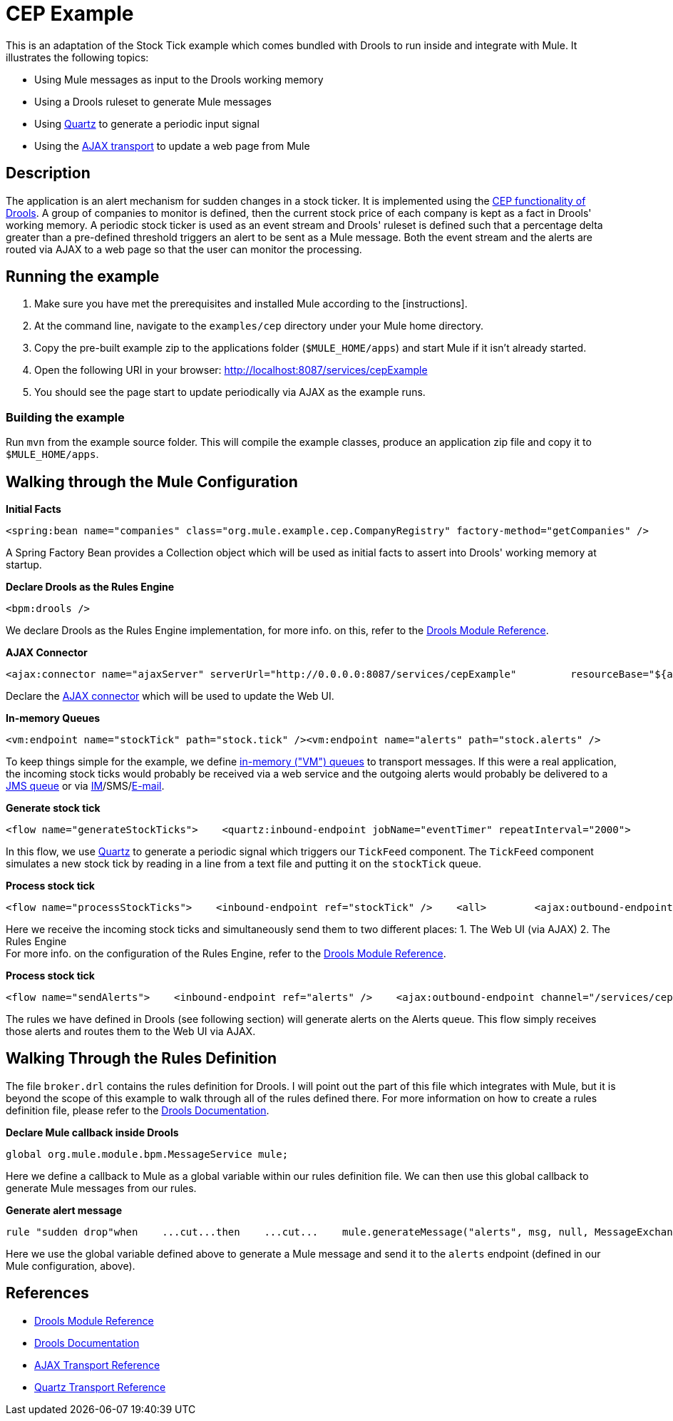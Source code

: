 = CEP Example

This is an adaptation of the Stock Tick example which comes bundled with Drools to run inside and integrate with Mule. It illustrates the following topics:

* Using Mule messages as input to the Drools working memory
* Using a Drools ruleset to generate Mule messages
* Using link:/mule-user-guide/v/3.2/quartz-transport-reference[Quartz] to generate a periodic input signal
* Using the link:/mule-user-guide/v/3.2/ajax-transport-reference[AJAX transport] to update a web page from Mule

== Description

The application is an alert mechanism for sudden changes in a stock ticker. It is implemented using the http://www.jboss.org/drools/drools-fusion.html[CEP functionality of Drools]. A group of companies to monitor is defined, then the current stock price of each company is kept as a fact in Drools' working memory. A periodic stock ticker is used as an event stream and Drools' ruleset is defined such that a percentage delta greater than a pre-defined threshold triggers an alert to be sent as a Mule message. Both the event stream and the alerts are routed via AJAX to a web page so that the user can monitor the processing.

== Running the example

. Make sure you have met the prerequisites and installed Mule according to the [instructions].
. At the command line, navigate to the `examples/cep` directory under your Mule home directory.
. Copy the pre-built example zip to the applications folder (`$MULE_HOME/apps`) and start Mule if it isn't already started.
. Open the following URI in your browser: http://localhost:8087/services/cepExample
. You should see the page start to update periodically via AJAX as the example runs.

=== Building the example

Run `mvn` from the example source folder. This will compile the example classes, produce an application zip file and copy it to `$MULE_HOME/apps`.

== Walking through the Mule Configuration

*Initial Facts*

[source,xml]
----
<spring:bean name="companies" class="org.mule.example.cep.CompanyRegistry" factory-method="getCompanies" />
----

A Spring Factory Bean provides a Collection object which will be used as initial facts to assert into Drools' working memory at startup.

*Declare Drools as the Rules Engine*

[source,xml]
----
<bpm:drools />
----

We declare Drools as the Rules Engine implementation, for more info. on this, refer to the link:/mule-user-guide/v/3.2/drools-module-reference[Drools Module Reference].

*AJAX Connector*

[source,xml]
----
<ajax:connector name="ajaxServer" serverUrl="http://0.0.0.0:8087/services/cepExample"         resourceBase="${app.home}/docroot" disableReplyTo="true" />
----


Declare the link:/mule-user-guide/v/3.2/ajax-transport-reference[AJAX connector] which will be used to update the Web UI.

*In-memory Queues*

[source,xml]
----
<vm:endpoint name="stockTick" path="stock.tick" /><vm:endpoint name="alerts" path="stock.alerts" />
----


To keep things simple for the example, we define link:/mule-user-guide/v/3.2/vm-transport-reference[in-memory ("VM") queues] to transport messages. If this were a real application, the incoming stock ticks would probably be received via a web service and the outgoing alerts would probably be delivered to a link:/mule-user-guide/v/3.2/jms-transport-reference[JMS queue] or via link:/mule-user-guide/v/3.2/xmpp-transport-reference[IM]/SMS/link:/mule-user-guide/v/3.2/email-transport-reference[E-mail].

*Generate stock tick*

[source,xml]
----
<flow name="generateStockTicks">    <quartz:inbound-endpoint jobName="eventTimer" repeatInterval="2000">        <quartz:event-generator-job>            <quartz:payload>tick-tock</quartz:payload>        </quartz:event-generator-job>    </quartz:inbound-endpoint>    <component>        <singleton-object class="org.mule.example.cep.TickFeed" />    </component>    <outbound-endpoint ref="stockTick" /></flow>
----


In this flow, we use link:/mule-user-guide/v/3.2/quartz-transport-reference[Quartz] to generate a periodic signal which triggers our `TickFeed` component. The `TickFeed` component simulates a new stock tick by reading in a line from a text file and putting it on the `stockTick` queue.

*Process stock tick*

[source,xml]
----
<flow name="processStockTicks">    <inbound-endpoint ref="stockTick" />    <all>        <ajax:outbound-endpoint channel="/services/cepExample/stockTick" />        <bpm:rules rulesDefinition="broker.drl" cepMode="true" entryPoint="StockTick stream" initialFacts-ref="companies" />    </all></flow>
----


Here we receive the incoming stock ticks and simultaneously send them to two different places: 1. The Web UI (via AJAX) 2. The Rules Engine +
For more info. on the configuration of the Rules Engine, refer to the link:/mule-user-guide/v/3.2/drools-module-reference[Drools Module Reference].

*Process stock tick*

[source,xml]
----
<flow name="sendAlerts">    <inbound-endpoint ref="alerts" />    <ajax:outbound-endpoint channel="/services/cepExample/alerts" /></flow>
----


The rules we have defined in Drools (see following section) will generate alerts on the Alerts queue. This flow simply receives those alerts and routes them to the Web UI via AJAX.

== Walking Through the Rules Definition

The file `broker.drl` contains the rules definition for Drools. I will point out the part of this file which integrates with Mule, but it is beyond the scope of this example to walk through all of the rules defined there. For more information on how to create a rules definition file, please refer to the http://www.jboss.org/drools/documentation.html[Drools Documentation].

*Declare Mule callback inside Drools*

[source,java]
----
global org.mule.module.bpm.MessageService mule;
----


Here we define a callback to Mule as a global variable within our rules definition file. We can then use this global callback to generate Mule messages from our rules.

*Generate alert message*

[source,java]
----
rule "sudden drop"when    ...cut...then    ...cut...    mule.generateMessage("alerts", msg, null, MessageExchangePattern.ONE_WAY);end
----

Here we use the global variable defined above to generate a Mule message and send it to the `alerts` endpoint (defined in our Mule configuration, above).

== References

* link:/mule-user-guide/v/3.2/drools-module-reference[Drools Module Reference]
* http://www.jboss.org/drools/documentation.html[Drools Documentation]
* link:/mule-user-guide/v/3.2/ajax-transport-reference[AJAX Transport Reference]
* link:/mule-user-guide/v/3.2/quartz-transport-reference[Quartz Transport Reference]
